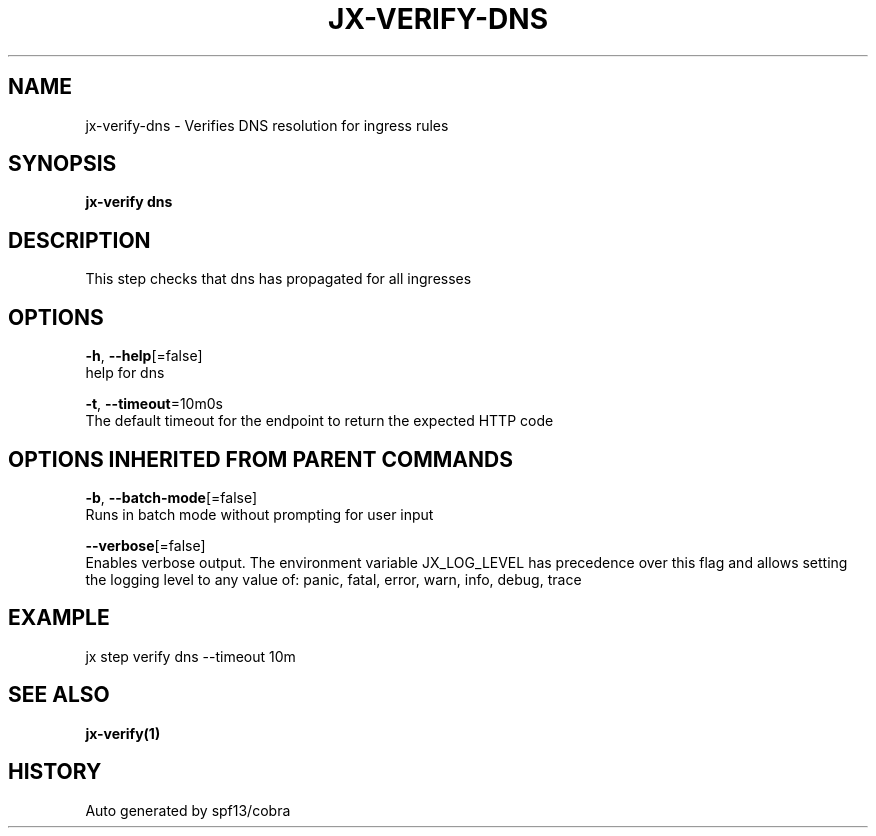 .TH "JX-VERIFY\-DNS" "1" "" "Auto generated by spf13/cobra" "" 
.nh
.ad l


.SH NAME
.PP
jx\-verify\-dns \- Verifies DNS resolution for ingress rules


.SH SYNOPSIS
.PP
\fBjx\-verify dns\fP


.SH DESCRIPTION
.PP
This step checks that dns has propagated for all ingresses


.SH OPTIONS
.PP
\fB\-h\fP, \fB\-\-help\fP[=false]
    help for dns

.PP
\fB\-t\fP, \fB\-\-timeout\fP=10m0s
    The default timeout for the endpoint to return the expected HTTP code


.SH OPTIONS INHERITED FROM PARENT COMMANDS
.PP
\fB\-b\fP, \fB\-\-batch\-mode\fP[=false]
    Runs in batch mode without prompting for user input

.PP
\fB\-\-verbose\fP[=false]
    Enables verbose output. The environment variable JX\_LOG\_LEVEL has precedence over this flag and allows setting the logging level to any value of: panic, fatal, error, warn, info, debug, trace


.SH EXAMPLE
.PP
jx step verify dns \-\-timeout 10m


.SH SEE ALSO
.PP
\fBjx\-verify(1)\fP


.SH HISTORY
.PP
Auto generated by spf13/cobra
